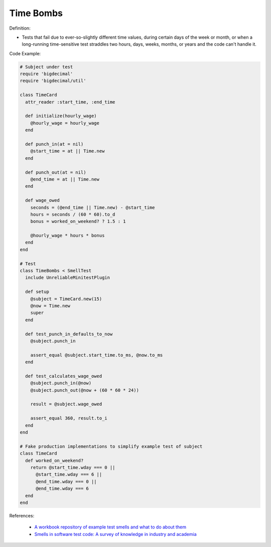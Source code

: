 Time Bombs
^^^^^
Definition:

* Tests that fail due to ever-so-slightly different time values, during certain days of the week or month, or when a long-running time-sensitive test straddles two hours, days, weeks, months, or years and the code can't handle it.


Code Example:

.. code-block:: ruby

  # Subject under test
  require 'bigdecimal'
  require 'bigdecimal/util'

  class TimeCard
    attr_reader :start_time, :end_time

    def initialize(hourly_wage)
      @hourly_wage = hourly_wage
    end

    def punch_in(at = nil)
      @start_time = at || Time.new
    end

    def punch_out(at = nil)
      @end_time = at || Time.new
    end

    def wage_owed
      seconds = (@end_time || Time.new) - @start_time
      hours = seconds / (60 * 60).to_d
      bonus = worked_on_weekend? ? 1.5 : 1

      @hourly_wage * hours * bonus
    end
  end

  # Test
  class TimeBombs < SmellTest
    include UnreliableMinitestPlugin

    def setup
      @subject = TimeCard.new(15)
      @now = Time.new
      super
    end

    def test_punch_in_defaults_to_now
      @subject.punch_in

      assert_equal @subject.start_time.to_ms, @now.to_ms
    end

    def test_calculates_wage_owed
      @subject.punch_in(@now)
      @subject.punch_out(@now + (60 * 60 * 24))

      result = @subject.wage_owed

      assert_equal 360, result.to_i
    end
  end

  # Fake production implementations to simplify example test of subject
  class TimeCard
    def worked_on_weekend?
      return @start_time.wday === 0 ||
        @start_time.wday === 6 ||
        @end_time.wday === 0 ||
        @end_time.wday === 6
    end
  end

References:

 * `A workbook repository of example test smells and what to do about them <https://github.com/testdouble/test-smells>`_
 * `Smells in software test code: A survey of knowledge in industry and academia <https://www.sciencedirect.com/science/article/abs/pii/S0164121217303060>`_

